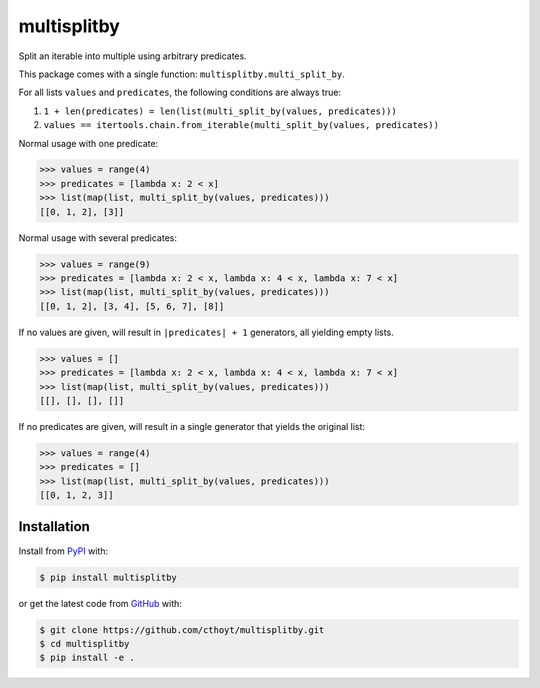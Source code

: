 multisplitby |build| |coverage| |zenodo|
========================================
Split an iterable into multiple using arbitrary predicates.

This package comes with a single function: ``multisplitby.multi_split_by``.

For all lists ``values`` and ``predicates``, the following conditions are always true:

1. ``1 + len(predicates) = len(list(multi_split_by(values, predicates)))``
2. ``values == itertools.chain.from_iterable(multi_split_by(values, predicates))``

Normal usage with one predicate:

.. code-block:: python

   >>> values = range(4)
   >>> predicates = [lambda x: 2 < x]
   >>> list(map(list, multi_split_by(values, predicates)))
   [[0, 1, 2], [3]]

Normal usage with several predicates:

.. code-block:: python

   >>> values = range(9)
   >>> predicates = [lambda x: 2 < x, lambda x: 4 < x, lambda x: 7 < x]
   >>> list(map(list, multi_split_by(values, predicates)))
   [[0, 1, 2], [3, 4], [5, 6, 7], [8]]

If no values are given, will result in ``|predicates| + 1`` generators, all yielding empty lists.

.. code-block:: python

   >>> values = []
   >>> predicates = [lambda x: 2 < x, lambda x: 4 < x, lambda x: 7 < x]
   >>> list(map(list, multi_split_by(values, predicates)))
   [[], [], [], []]

If no predicates are given, will result in a single generator that yields the original list:

.. code-block:: python

   >>> values = range(4)
   >>> predicates = []
   >>> list(map(list, multi_split_by(values, predicates)))
   [[0, 1, 2, 3]]

Installation |pypi_version| |python_versions| |pypi_license|
------------------------------------------------------------
Install from `PyPI <https://pypi.python.org/pypi/multisplitby>`_ with:

.. code-block:: bash

   $ pip install multisplitby

or get the latest code from `GitHub <https://github.com/cthoyt/multisplitby>`_ with:

.. code-block:: bash

   $ git clone https://github.com/cthoyt/multisplitby.git
   $ cd multisplitby
   $ pip install -e .

.. |build| image:: https://travis-ci.com/cthoyt/multisplitby.svg?branch=master
    :target: https://travis-ci.com/cthoyt/multisplitby

.. |coverage| image:: https://codecov.io/gh/cthoyt/multisplitby/branch/master/graph/badge.svg
    :target: https://codecov.io/gh/cthoyt/multisplitby

.. |python_versions| image:: https://img.shields.io/pypi/pyversions/multisplitby.svg
    :alt: Stable Supported Python Versions

.. |pypi_version| image:: https://img.shields.io/pypi/v/multisplitby.svg
    :alt: Current version on PyPI

.. |pypi_license| image:: https://img.shields.io/pypi/l/multisplitby.svg
    :alt: Apache 2.0 License

.. |zenodo| image:: https://zenodo.org/badge/155096674.svg
   :target: https://zenodo.org/badge/latestdoi/155096674
